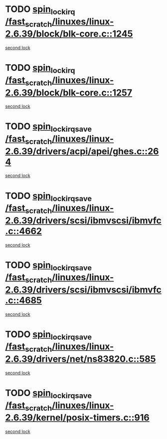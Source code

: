 * TODO [[view:/fast_scratch/linuxes/linux-2.6.39/block/blk-core.c::face=ovl-face1::linb=1245::colb=2::cole=15][spin_lock_irq /fast_scratch/linuxes/linux-2.6.39/block/blk-core.c::1245]]
[[view:/fast_scratch/linuxes/linux-2.6.39/block/blk-core.c::face=ovl-face2::linb=1330::colb=2::cole=15][second lock]]
* TODO [[view:/fast_scratch/linuxes/linux-2.6.39/block/blk-core.c::face=ovl-face1::linb=1257::colb=1::cole=14][spin_lock_irq /fast_scratch/linuxes/linux-2.6.39/block/blk-core.c::1257]]
[[view:/fast_scratch/linuxes/linux-2.6.39/block/blk-core.c::face=ovl-face2::linb=1330::colb=2::cole=15][second lock]]
* TODO [[view:/fast_scratch/linuxes/linux-2.6.39/drivers/acpi/apei/ghes.c::face=ovl-face1::linb=264::colb=3::cole=20][spin_lock_irqsave /fast_scratch/linuxes/linux-2.6.39/drivers/acpi/apei/ghes.c::264]]
[[view:/fast_scratch/linuxes/linux-2.6.39/drivers/acpi/apei/ghes.c::face=ovl-face2::linb=264::colb=3::cole=20][second lock]]
* TODO [[view:/fast_scratch/linuxes/linux-2.6.39/drivers/scsi/ibmvscsi/ibmvfc.c::face=ovl-face1::linb=4662::colb=1::cole=18][spin_lock_irqsave /fast_scratch/linuxes/linux-2.6.39/drivers/scsi/ibmvscsi/ibmvfc.c::4662]]
[[view:/fast_scratch/linuxes/linux-2.6.39/drivers/scsi/ibmvscsi/ibmvfc.c::face=ovl-face2::linb=4685::colb=4::cole=21][second lock]]
* TODO [[view:/fast_scratch/linuxes/linux-2.6.39/drivers/scsi/ibmvscsi/ibmvfc.c::face=ovl-face1::linb=4685::colb=4::cole=21][spin_lock_irqsave /fast_scratch/linuxes/linux-2.6.39/drivers/scsi/ibmvscsi/ibmvfc.c::4685]]
[[view:/fast_scratch/linuxes/linux-2.6.39/drivers/scsi/ibmvscsi/ibmvfc.c::face=ovl-face2::linb=4685::colb=4::cole=21][second lock]]
* TODO [[view:/fast_scratch/linuxes/linux-2.6.39/drivers/net/ns83820.c::face=ovl-face1::linb=585::colb=2::cole=19][spin_lock_irqsave /fast_scratch/linuxes/linux-2.6.39/drivers/net/ns83820.c::585]]
[[view:/fast_scratch/linuxes/linux-2.6.39/drivers/net/ns83820.c::face=ovl-face2::linb=597::colb=3::cole=20][second lock]]
* TODO [[view:/fast_scratch/linuxes/linux-2.6.39/kernel/posix-timers.c::face=ovl-face1::linb=916::colb=1::cole=18][spin_lock_irqsave /fast_scratch/linuxes/linux-2.6.39/kernel/posix-timers.c::916]]
[[view:/fast_scratch/linuxes/linux-2.6.39/kernel/posix-timers.c::face=ovl-face2::linb=916::colb=1::cole=18][second lock]]
